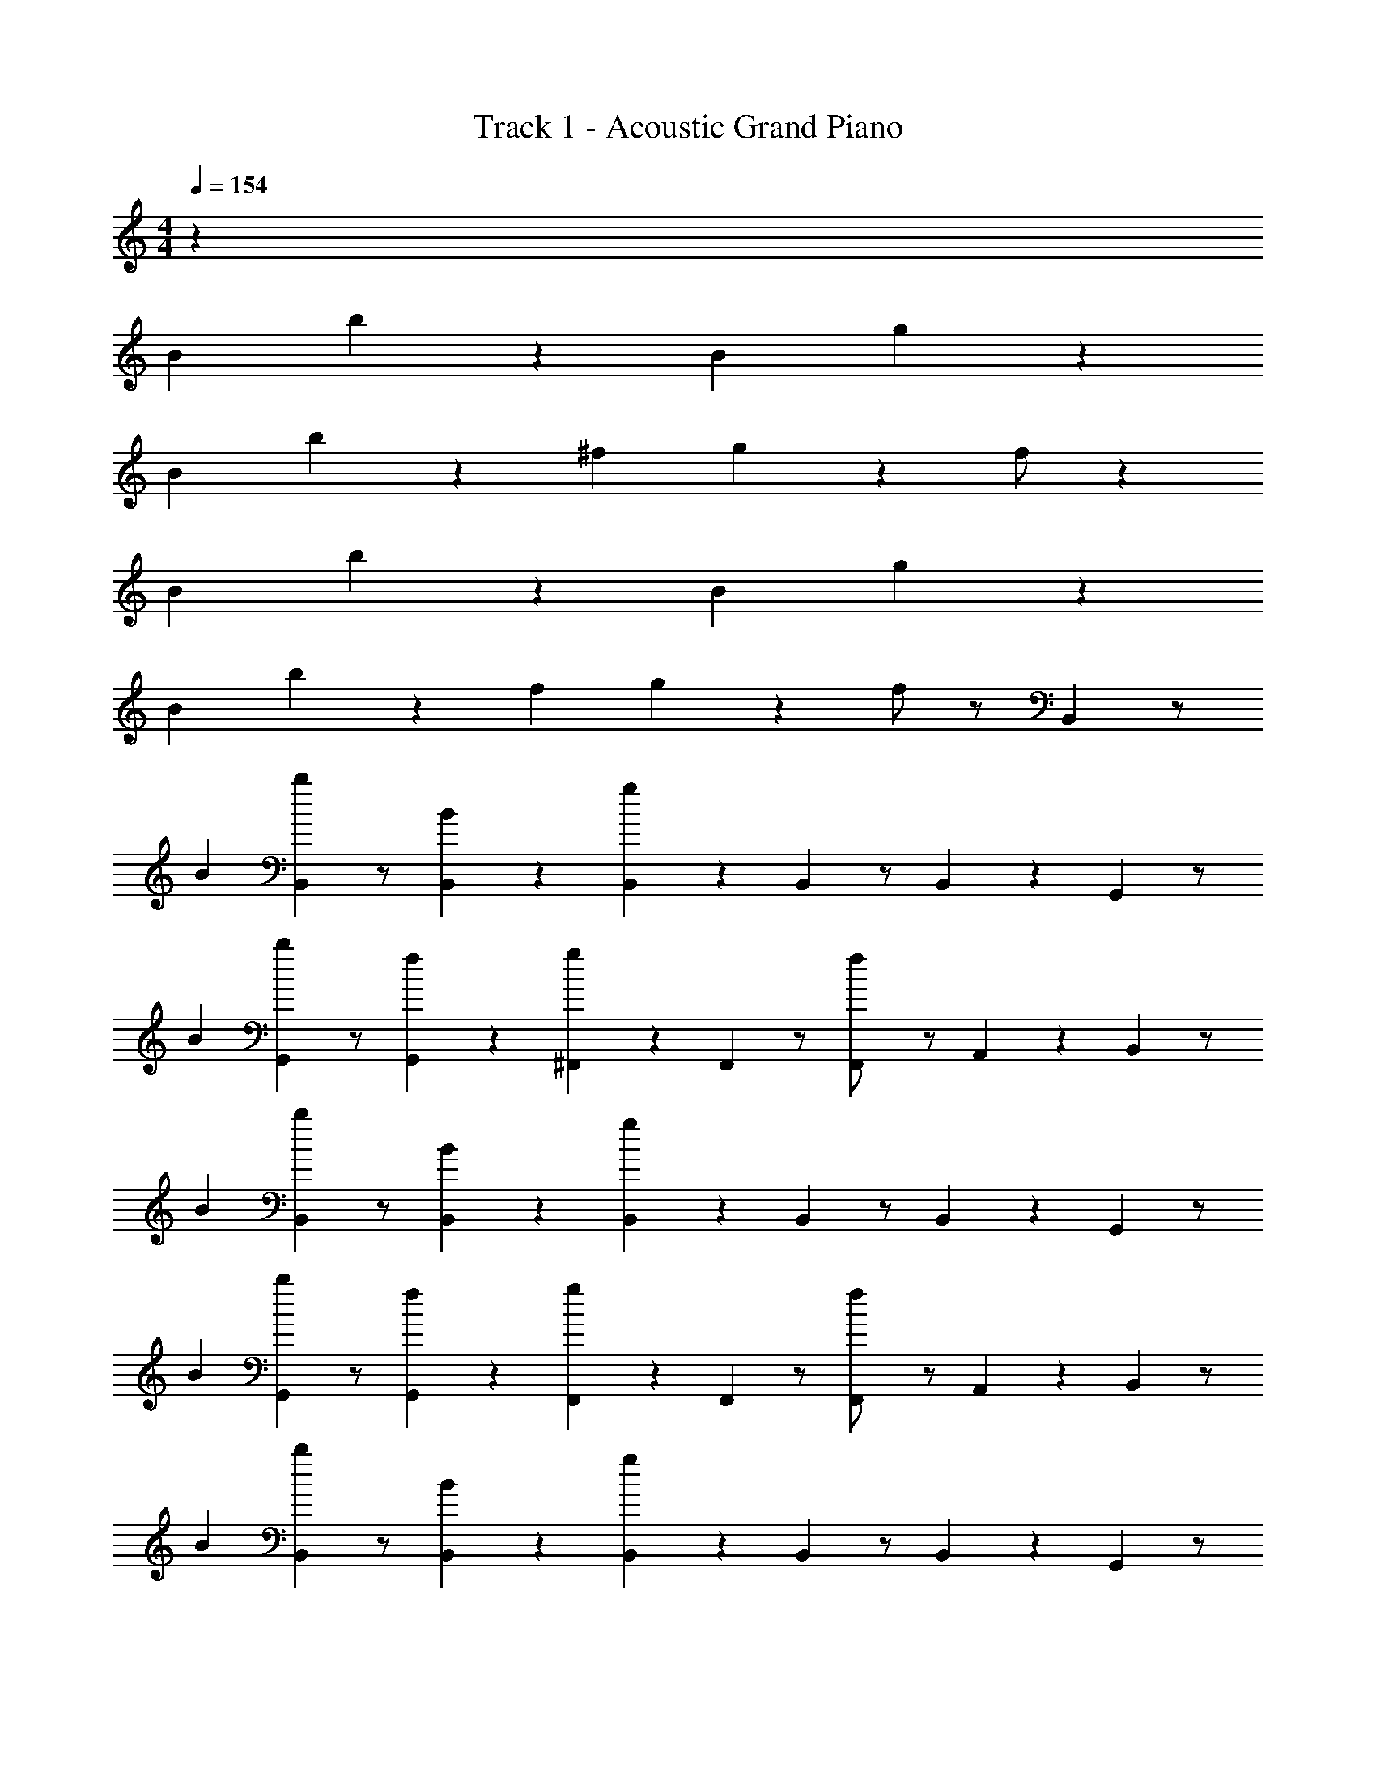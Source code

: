 X: 1
T: Track 1 - Acoustic Grand Piano
Z: ABC Generated by Starbound Composer v0.8.7
L: 1/4
M: 4/4
Q: 1/4=154
K: C
z14/3 
B/3 b/3 z/3 B/3 g z5/3 
B/3 b/3 z/3 ^f/3 g2/3 z/3 f/ z7/6 
B/3 b/3 z/3 B/3 g z5/3 
B/3 b/3 z/3 f/3 g2/3 z/3 f/ z/ B,,/6 z/ 
B/3 [B,,/6b/3] z/ [B,,/6B/3] z/6 [B,,/6g] z/6 B,,/6 z/ B,,/6 z5/6 G,,/6 z/ 
B/3 [G,,/6b/3] z/ [G,,/6f/3] z/6 [^F,,/6g2/3] z/6 F,,/6 z/ [F,,/6f/] z/ A,,/6 z/6 B,,/6 z/ 
B/3 [B,,/6b/3] z/ [B,,/6B/3] z/6 [B,,/6g] z/6 B,,/6 z/ B,,/6 z5/6 G,,/6 z/ 
B/3 [G,,/6b/3] z/ [G,,/6f/3] z/6 [F,,/6g2/3] z/6 F,,/6 z/ [F,,/6f/] z/ A,,/6 z/6 B,,/6 z/ 
B/3 [B,,/6b/3] z/ [B,,/6B/3] z/6 [B,,/6g] z/6 B,,/6 z/ B,,/6 z5/6 G,,/6 z/ 
B/3 [G,,/6b/3] z/ [G,,/6f/3] z/6 [F,,/6g2/3] z/6 F,,/6 z/ [F,,/6f/] z/ A,,/6 z/6 B,,/6 z/ 
B/3 [B,,/6b/3] z/ [B,,/6B/3] z/6 [B,,/6g] z/6 B,,/6 z/ B,,/6 z5/6 G,,/6 z/ 
B/3 [G,,/6b/3] z/ [G,,/6f/3] z/6 [F,,/6g2/3] z/6 F,,/6 z/ F,,/6 z/ [A,,/6B/3] z/6 [B,,/6b/3] z/ 
B/3 [B,,/6g] z/ B,,/6 z/6 B,,/6 z/6 B,,/6 z/ B,,/6 z/ B/3 [G,,/6b/3] z/ 
f/3 [G,,/6g2/3] z/ G,,/6 z/6 [F,,/6f/] z/6 F,,/6 z/ F,,/6 z/ [A,,/6B/3] z/6 [B,,/6b/3] z/ 
B/3 [B,,/6g] z/ B,,/6 z/6 B,,/6 z/6 B,,/6 z/ B,,/6 z/ B/3 [G,,/6b/3] z/ 
f/3 [G,,/6g2/3] z/ G,,/6 z/6 [F,,/6f/] z/6 F,,/6 z/ [F,,/6b/] z/ A,,/6 z/6 [B,,/6B/3] z3/ 
[B,,/6B/3] z/6 B,,/6 z/6 B,,/6 z/ B/3 z2/3 [G,,/6G/3] z3/ 
[F,,/6^F/3] z/6 F,,/6 z/6 F,,/6 z/6 F/3 [A,,/6A/3] z5/6 [B,,/6B11/32] z3/ 
[B,,/6B/3] z/6 B,,/6 z/6 B,,/6 z/ B/3 z2/3 [G,,/6G/3] z3/ 
[F,,/6F/3] z/6 [F,,/6A/3] z/6 F,,/6 z/6 F/3 [A,,/6A/3] z5/6 [B,,/6B/3] z3/ 
[B,,/6B/3] z/6 B,,/6 z/6 B,,/6 z/ B/3 z2/3 [G,,/6G/3] z3/ 
[F,,/6F/3] z/6 F,,/6 z/6 F,,/6 z/6 F/3 [A,,/6A/3] z5/6 [B,,/6B/3] z3/ 
[B,,/6B/3] z/6 B,,/6 z/6 B,,/6 z/6 F/3 B/3 z2/3 [G,,/6d/3] z5/6 ^c/3 z/3 
[F,,/6F/3] z/6 F,,/6 z/6 F,,/6 z/6 F/3 [A,,/6A/3] z5/6 [B,,/6f] z/ b/3 [B,,/6b] z/ 
[B,,/6g/3] z/6 [B,,/6f] z/6 B,,/6 z/6 b/3 B,,/6 z/ [B,,/6g/3] z/6 [G,,/6f] z/ [z/3e5/6] G,,/6 z/6 [z/3d2/3] 
[G,,/6c2/3] z/6 [F,,/6B/3] z/6 F,,/6 z/ [F,,/6f5/6] z/ [A,,/6g/3] z/6 [B,,/6f] z/ b/3 B,,/6 z/ 
[B,,/6g/3] z/6 [B,,/6a/3] z/6 B,,/6 z/6 g/3 [B,,/6a2/3] z/ [B,,/6g/3] z/6 [G,,/6f/3] z/ g/3 G,,/6 z/6 [z/3f2/3] 
[G,,/6d2/3] z/6 [F,,/6c/3] z/6 F,,/6 z/6 d/3 [F,,/6e/3] z/ [A,,/6g/3] z/6 [B,,/6f/3] z/ b/3 B,,/6 z/ 
[B,,/6g/3] z/6 [B,,/6f/3] z/6 B,,/6 z/6 b/3 B,,/6 z/ [B,,/6g/3] z/6 [G,,/6f11/32] z/ e/3 G,,/6 z/6 [z/3c/] 
[G,,/6d/3] z/6 [F,,/6e/3] z/6 F,,/6 z/ [F,,/6e/3] z/6 e/3 [A,,/6g/3] z/6 [B,,/6f/3] z/ b/3 B,,/6 z/ 
[B,,/6g/3] z/6 [B,,/6f/3] z/6 B,,/6 z/6 b/3 B,,/6 z/ [B,,/6g2/3] z/6 [G,,/6f2/3] z/ e/3 G,,/6 z/6 [z/3d2/3] 
[G,,/6c2/3] z/6 F,,/6 z/6 F,,/6 z/ [F,,/6B] z/ A,,/6 z/6 [B,,/6b/3B2/3F2/3] z5/6 [z2/3B] 
[B,,/6b/3F2/3] z/6 [B,,/6B] z/6 B,,/6 z/6 [z/3F2/3] [b/3G2/3] [z/3B2/3] F/3 [G,,/6g/3d2/3] z5/6 d/3 c/3 
[F,,/6f/3d2/3] z/6 [F,,/6e/3] z/6 F,,/6 z/6 [f/3f/3] [A,,/6a/3] z/6 d/3 z/3 [B,,/6b/3c/3F/3] z5/6 [z2/3B] 
[B,,/6b/3F/3] z/6 [B,,/6B] z/6 B,,/6 z/6 F/3 [b/3G/3] B/3 F/3 [G,,/6g/3d2/3] z5/6 d/3 c/3 
[F,,/6f/3B/3] z/6 [F,,/6a/3G] z/6 F,,/6 z/6 [f/3F] [A,,/6a/3] z/6 [z2/3G] [B,,/6b/3F/3] z5/6 [z2/3B] 
[B,,/6b/3F2/3] z/6 [B,,/6B] z/6 B,,/6 z/6 [z/3F2/3] [b/3G2/3] [z/3B2/3] F/3 [G,,/6g/3d2/3] z5/6 d/3 c/3 
[F,,/6f/3d2/3] z/6 [F,,/6e/3] z/6 F,,/6 z/6 [f/3f/3] [A,,/6a/3] z/6 d/3 z/3 [B,,/6b/3c/3F/3] z5/6 [z2/3B] 
[B,,/6b/3F/3] z/6 [B,,/6B] z/6 B,,/6 z/6 F/3 [b/3G/3] B/3 [z/3F2/3] [G,,/6d'/3d] z5/6 [^c'/3c] z/3 
[F,,/6f/3B2/3] z/6 [F,,/6G] z/6 F,,/6 z/6 [f/3F] [A,,/6a/3] z/6 [z2/3G] [B,,/6b/3B] z23/6 
[_B,,/6_b/3=f] z/ b/3 [z2/3b] [B,,/6b/3^f/3] z/6 [B,,/6=f] z/6 B,,/6 z/6 b/3 b/3 z/3 ^f/3 
[F,,/6f/3=f] z/ [z2/3^d5/6] [z/3c2/3] [=F,,/6f/3=c2/3] z/6 [F,,/6_B/3] z/6 F,,/6 z/6 f/3 [^G,,/6^g/3f5/6] z/ ^f/3 
[B,,/6b/3=f] z/ b/3 z2/3 [B,,/6b/3^f/3] z/6 [B,,/6g/3] z/6 B,,/6 z/6 f/3 [b/3g2/3] z/3 f/3 
[^F,,/6f/3=f/3] z/ ^f/3 z/3 [z/3=f2/3] [=F,,/6f/3^c2/3] z/6 [F,,/6g/3=c/3] z/6 F,,/6 z/6 [f/3^c/3] [G,,/6g/3d/3] z/ ^f/3 
[B,,/6b/3=f/3] z/ b/3 z2/3 [B,,/6b/3^f/3] z/6 [B,,/6=f/3] z/6 B,,/6 z/6 b/3 b/3 z/3 ^f/3 
[^F,,/6f/3=f11/32] z/ d/3 z/3 [z/3=c/] [=F,,/6f/3^c/3] z/6 [F,,/6d/3] z/6 F,,/6 z/6 f/3 [G,,/6g/3d/3] z/6 d/3 ^f/3 
[B,,/6b/3=f/3] z/ b/3 z2/3 [B,,/6b/3^f/3] z/6 [B,,/6=f/3] z/6 B,,/6 z/6 b/3 b/3 z/3 [z/3^f2/3] 
[^F,,/6c'/3=f2/3] z/ d/3 =c'/3 [z/3c2/3] [=F,,/6f/3=c2/3] z/6 F,,/6 z/6 F,,/6 z/6 f/3 [G,,/6g/3B] z5/6 
[_B,,,/6b/3f] z/ b/3 [z2/3b] [B,,,/6b/3^f/3] z/6 [B,,,/6=f] z/ b/3 b/3 z/3 ^f/3 
[^F,,,/6f/3=f] z/ [z2/3d5/6] [z/3^c2/3] [F,,,/6f/3=c2/3] z/6 [=F,,,/6B/3] z/ f/3 [F,,,/6g/3f5/6] z/ [^G,,,/6^f/3] z/6 
[B,,,/6b/3=f] z/ b/3 z2/3 [B,,,/6b/3^f/3] z/6 [B,,,/6g/3] z/ f/3 [b/3g2/3] z/3 f/3 
[^F,,,/6f/3=f/3] z/ ^f/3 z/3 [z/3=f2/3] [F,,,/6f/3^c2/3] z/6 [=F,,,/6g/3=c/3] z/ [f/3^c/3] [F,,,/6g/3d/3] z/ [G,,,/6^f/3] z/6 
[B,,,/6b/3=f/3] z/ b/3 z2/3 [B,,,/6b/3^f/3] z/6 [B,,,/6=f/3] z/ b/3 b/3 z/3 ^f/3 
[^F,,,/6f/3=f11/32] z/ d/3 z/3 [z/3=c/] [F,,,/6f/3^c/3] z/6 [=F,,,/6d/3] z/ f/3 [F,,,/6g/3d/3] z/6 d/3 [G,,,/6^f/3] z/6 
[B,,,/6b/3=f/3] z/ b/3 z2/3 [B,,,/6b/3^f/3] z/6 [B,,,/6=f/3] z/ b/3 b/3 z/3 [z/3^f2/3] 
[^F,,,/6^c'/3=f2/3] z/ d/3 =c'/3 [z/3c2/3] [F,,,/6f/3=c2/3] z/6 =F,,,/6 z/ f/3 [F,,,/6g/3B] z/ G,,,/6 z/6 
[B,,/B,,,/B4] z/ [B,,,/B,,/] z/6 f/3 [b/3B,,/B,,,/] z/3 f/3 ^c'/3 z/3 =c'/3 
[b/3^C,/^C,,/] z2/3 [b/3C,,/C,/] c'/3 ^c'/3 [C,,/C,/=c'2/3] z/ [B/3^c'/3] [c/3=c'/3] [^c/3g/3] 
[b/3^D,,/^D,/d2] z2/3 [D,/D,,/] z/6 f/3 [D,,/D,/b2/3] z/6 f/3 z/3 [c/3^c'/3] [=c/3=c'/3] 
[b/3C,/C,,/^c] z2/3 [c/3b/3C,,/C,/] c'/3 [c/3^c'/3] [^d'/3=C,,/=C,/=c] z2/3 [c'/3G,,,/G,,/^G] =c'/3 g/3 
[b/3B,,,/B,,/B4] z2/3 [B,,/B,,,/] z/6 f/3 [b/3B,,,/B,,/] z/3 f/3 ^c'/3 z/3 =c'/3 
[b/3^C,,/^C,/] z2/3 [b/3C,/C,,/] c'/3 ^c'/3 [C,/C,,/=c'2/3] z/ [B/3^c'/3] [c/3=c'/3] [^c/3g/3] 
[b/3D,/D,,/d2] z2/3 [D,/D,,/] z/6 f/3 [D,,/D,/b2/3] z/6 f/3 z/3 [c/3^c'/3] [=c/3=c'/3] 
[b/3C,,/C,/^c] z2/3 [c/3b/3C,,/C,/] c'/3 [c/3^c'/3] [d'/3=C,/=C,,/=c] z/3 c'/3 [z/3G,,/G,,,/G] =c'/3 z/3 
[b/3B,,/B,,,/B3B4] z2/3 [B,,/B,,,/] z/ [B,,,/B,,/=F2] z/ [zB2] 
[^C,/^C,,/G2] z/ [C,/C,,/c2] z/ [C,,/C,/^c] z/ [B/3d2] =c/3 ^c/3 
[D,,/D,/d2=c2] z/ [D,/D,,/^c2] z/ [D,/D,,/d2] z/ [z/3f2] c/3 =c/3 
[C,/C,,/^cg2] z/ [c/3C,/C,,/b2] z/3 c/3 [=C,/=C,,/=cg2] z/ [G,,/G,,,/Gf2] z/ 
[B,,/B,,,/B4] z/6 F/3 [B,,/B,,,/] z/6 B/3 [B,,/B,,,/] z/6 F/3 z2/3 B/3 
[^C,/^C,,/G2] z/ [C,/C,,/c2] z/ [C,/C,,/^c2] z/ [B/3d2] =c/3 ^c/3 
[D,/D,,/d2=c2] z/ [D,,/D,/^c2] z/ [D,/D,,/d2] z/ [z/3f2] c/3 =c/3 
[C,,/C,/^cb2] z/ [c/3C,,/C,/g2] z/3 c/3 [=C,,/=C,/=c^c2] z/ [G,,/G,,,/G=c2] z/ 
[B/3B,,/B,,,/B4] z/3 f/3 [b/3B,,,/B,,/] z/3 B/3 [f/3B,,,/B,,/] z/3 b/3 z2/3 f/3 
[^c/3^C,,/^C,/] z/3 f/3 [c/3C,,/C,/] z/3 f/3 [b/3C,/C,,/] z/3 c/3 [B/3f/3] =c/3 [^c/3c/3] 
[d/3D,/D,,/d2] z/3 f/3 [b/3D,/D,,/] z/3 d/3 [f/3D,,/D,/] z/3 ^c'/3 f/3 c/3 [=c/3d/3] 
[^c/3C,,/C,/c] z/3 [c/3c'/3] [c/3C,,/C,/] c/3 [c/3b/3] [g/3=C,,/=C,/=c] z/3 c/3 [B/3G,,,/G,,/G] z/3 c/3 
[B/3B,,/B,,,/B4] z/3 f/3 [b/3B,,/B,,,/] z/3 B/3 [f/3B,,,/B,,/] z/3 b/3 z2/3 f/3 
[^c/3^C,/^C,,/] z/3 f/3 [c/3C,/C,,/] z/3 f/3 [b/3C,/C,,/] z/3 c/3 [B/3f/3] =c/3 [^c/3c/3] 
[d/3D,,/D,/d2] z/3 f/3 [b/3D,/D,,/] z/3 d/3 [f/3D,/D,,/] z/3 c'/3 f/3 c/3 [=c/3d/3] 
[^c/3C,,/C,/c] z/3 [c'/3c/3] [c/3C,,/C,/] c/3 [c/3b/3] [g/3=C,/=C,,/=c] z/3 c/3 [B/3G,,,/G,,/G] z/3 c/3 
[B,,,/6b/3B/3f] z/ b/3 [z2/3b] [B,,,/6b/3^f/3] z/6 [B,,,/6=f] z/ b/3 b/3 z/3 ^f/3 
[^F,,,/6f/3=f] z/ [z2/3d5/6] [z/3^c2/3] [F,,,/6f/3=c2/3] z/6 [=F,,,/6B/3] z/ f/3 [F,,,/6g/3f5/6] z/ [G,,,/6^f/3] z/6 
[B,,,/6b/3=f] z/ b/3 z2/3 [B,,,/6b/3^f/3] z/6 [B,,,/6g/3] z/ f/3 [b/3g2/3] z/3 f/3 
[^F,,,/6f/3=f/3] z/ ^f/3 z/3 [z/3=f2/3] [F,,,/6f/3^c2/3] z/6 [=F,,,/6g/3=c/3] z/ [f/3^c/3] [F,,,/6g/3d/3] z/ [G,,,/6^f/3] z/6 
[B,,,/6b/3=f/3] z/ b/3 z2/3 [B,,,/6b/3^f/3] z/6 [B,,,/6=f/3] z/ b/3 b/3 z/3 ^f/3 
[^F,,,/6f/3=f11/32] z/ d/3 z/3 [z/3=c/] [F,,,/6f/3^c/3] z/6 [=F,,,/6d/3] z/ f/3 [F,,,/6g/3d/3] z/6 d/3 [G,,,/6^f/3] z/6 
[B,,,/6b/3=f/3] z/ b/3 z2/3 [B,,,/6b/3^f/3] z/6 [B,,,/6=f/3] z/ b/3 b/3 z/3 [z/3^f2/3] 
[^F,,,/6c'/3=f2/3] z/ d/3 =c'/3 [z/3c2/3] [F,,,/6f/3=c2/3] z/6 =F,,,/6 z/ f/3 [F,,,/6g/3B] z/ G,,,/6 z/6 
B,,/6 z/ B/3 [B,,/6b/3] z/ [B,,/6B/3] z/6 [B,,/6^f] z/6 B,,/6 z/ B,,/6 z5/6 
^F,,/6 z/ B/3 [F,,/6b/3] z/ [F,,/6=f/3] z/6 [=F,,/6^f2/3] z/6 F,,/6 z/ [F,,/6=f/] z/ G,,/6 z/6 
B,,/6 z/ B/3 [B,,/6b/3] z/ [B,,/6B/3] z/6 [B,,/6^f] z/6 B,,/6 z/ [B,,/6=f/3] z/6 d/3 ^c/3 
[^F,,/6=c/3] z/ ^c/3 [F,,/6d/3] z/ [F,,/6^f/3] z/6 [=F,,/6=f/3] z/6 F,,/6 z/6 ^f/3 [F,,/6=f/3] z/ [G,,/6d/3] z/6 
[B,,/6B/3] z5/6 [B,,/6b/3] z/ [B,,/6B/3] z/6 [B,,/6^f] z/6 B,,/6 z/ B,,/6 z5/6 
^F,,/6 z/ B/3 [F,,/6b/3] z/ [F,,/6=f/3] z/6 [=F,,/6^f2/3] z/6 F,,/6 z/ [F,,/6=f/] z/ [G,,/6d/3] z/6 
[B,,/6f/3] z5/6 [B,,/6B/3] z/ B,,/6 z/6 [B,,/6^f4/3] z/6 B,,/6 z/ [B,,/6=f/3] z5/6 
^F,,/6 z/ B/3 [F,,/6b/3] z/ [F,,/6^f/3] z/6 =F,,/6 z/6 F,,/6 z/6 =f/3 [F,,/6B2/3] z/ G,,/6 z/6 
B,,/6 z/ B/3 [B,,/6b/3] z/ [B,,/6B/3] z/6 [B,,/6^f] z/6 B,,/6 z/ B,,/6 z5/6 
^F,,/6 z/ B/3 [F,,/6b/3] z/ [F,,/6=f/3] z/6 [=F,,/6^f2/3] z/6 F,,/6 z/ [F,,/6=f/] z/ G,,/6 z/6 
B,,/6 z/ B/3 [B,,/6b/3] z/ [B,,/6B/3] z/6 [B,,/6^f] z/6 B,,/6 z/ [B,,/6=f/3] z/6 d/3 c/3 
[^F,,/6=c/3] z/ ^c/3 [F,,/6d/3] z/ [F,,/6^f/3] z/6 [=F,,/6=f/3] z/6 F,,/6 z/6 ^f/3 [F,,/6=f/3] z/ [G,,/6d/3] z/6 
[B,,/6B/3] z5/6 [B,,/6b/3] z/ [B,,/6B/3] z/6 [B,,/6^f] z/6 B,,/6 z/ B,,/6 z5/6 
^F,,/6 z/ B/3 [F,,/6b/3] z/ [F,,/6=f/3] z/6 [=F,,/6^f2/3] z/6 F,,/6 z/ [F,,/6=f/] z/ [G,,/6d/3] z/6 
[B,,/6f/3] z5/6 [B,,/6B/3] z/ B,,/6 z/6 [B,,/6^f4/3] z/6 B,,/6 z/ [B,,/6=f/3] z5/6 
^F,,/6 z/ B/3 [F,,/6b/3] z/ [F,,/6^f/3] z/6 =F,,/6 z/6 F,,/6 z/6 =f/3 [F,,/6B/3] z/ G,,/6 z/6 
B,,,/6 z11/6 B 
